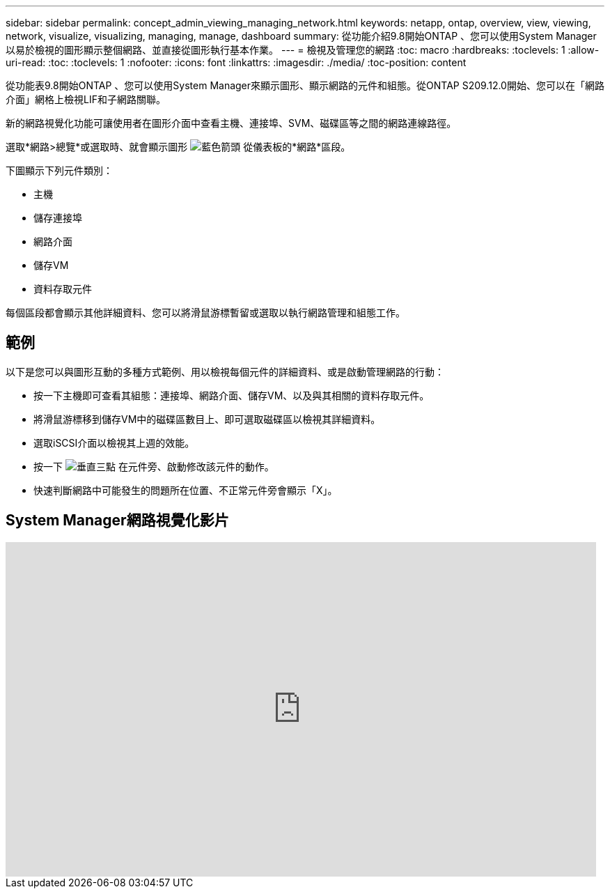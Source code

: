 ---
sidebar: sidebar 
permalink: concept_admin_viewing_managing_network.html 
keywords: netapp, ontap, overview, view, viewing, network, visualize, visualizing, managing, manage, dashboard 
summary: 從功能介紹9.8開始ONTAP 、您可以使用System Manager以易於檢視的圖形顯示整個網路、並直接從圖形執行基本作業。 
---
= 檢視及管理您的網路
:toc: macro
:hardbreaks:
:toclevels: 1
:allow-uri-read: 
:toc: 
:toclevels: 1
:nofooter: 
:icons: font
:linkattrs: 
:imagesdir: ./media/
:toc-position: content


[role="lead"]
從功能表9.8開始ONTAP 、您可以使用System Manager來顯示圖形、顯示網路的元件和組態。從ONTAP S209.12.0開始、您可以在「網路介面」網格上檢視LIF和子網路關聯。

新的網路視覺化功能可讓使用者在圖形介面中查看主機、連接埠、SVM、磁碟區等之間的網路連線路徑。

選取*網路>總覽*或選取時、就會顯示圖形 image:icon_arrow.gif["藍色箭頭"] 從儀表板的*網路*區段。

下圖顯示下列元件類別：

* 主機
* 儲存連接埠
* 網路介面
* 儲存VM
* 資料存取元件


每個區段都會顯示其他詳細資料、您可以將滑鼠游標暫留或選取以執行網路管理和組態工作。



== 範例

以下是您可以與圖形互動的多種方式範例、用以檢視每個元件的詳細資料、或是啟動管理網路的行動：

* 按一下主機即可查看其組態：連接埠、網路介面、儲存VM、以及與其相關的資料存取元件。
* 將滑鼠游標移到儲存VM中的磁碟區數目上、即可選取磁碟區以檢視其詳細資料。
* 選取iSCSI介面以檢視其上週的效能。
* 按一下 image:icon_kabob.gif["垂直三點"] 在元件旁、啟動修改該元件的動作。
* 快速判斷網路中可能發生的問題所在位置、不正常元件旁會顯示「X」。




== System Manager網路視覺化影片

video::8yCC4ZcqBGw[youtube,width=848,height=480]